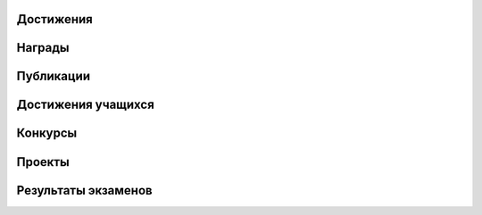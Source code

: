 ﻿Достижения
**********

Награды
********

Публикации
***********

Достижения учащихся
********************
Конкурсы
*********

Проекты
********

Результаты экзаменов
*********************